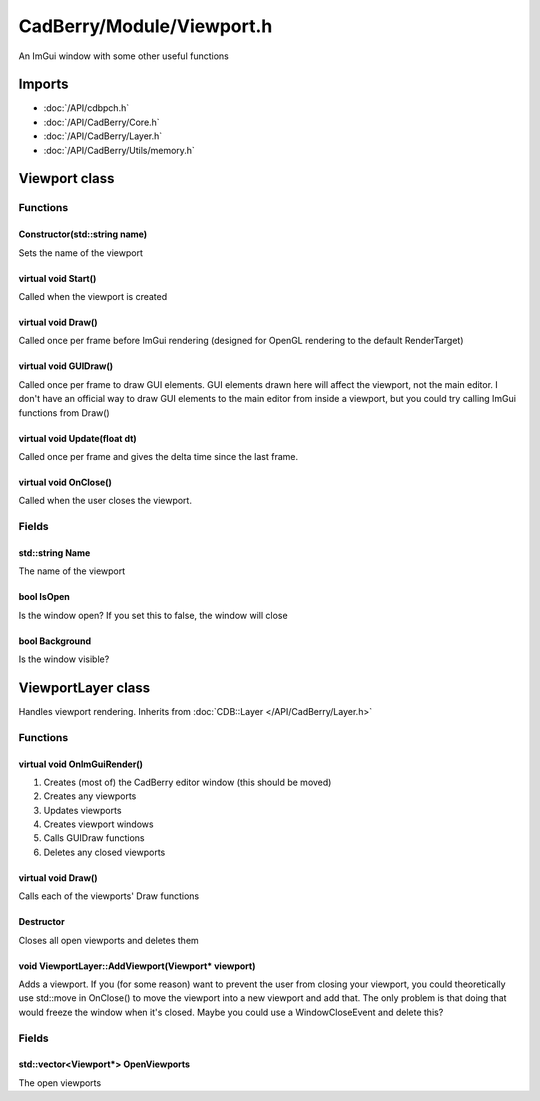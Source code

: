 CadBerry/Module/Viewport.h
##########################
An ImGui window with some other useful functions

Imports
=======
* :doc:`/API/cdbpch.h`
* :doc:`/API/CadBerry/Core.h`
* :doc:`/API/CadBerry/Layer.h`
* :doc:`/API/CadBerry/Utils/memory.h`

Viewport class
==============
Functions
---------
Constructor(std::string name)
^^^^^^^^^^^^^^^^^^^^^^^^^^^^^
Sets the name of the viewport

virtual void Start()
^^^^^^^^^^^^^^^^^^^^
Called when the viewport is created

virtual void Draw()
^^^^^^^^^^^^^^^^^^^
Called once per frame before ImGui rendering (designed for OpenGL rendering to the default RenderTarget)

virtual void GUIDraw()
^^^^^^^^^^^^^^^^^^^^^^
Called once per frame to draw GUI elements. GUI elements drawn here will affect the viewport, not the main editor. I don't have an official way to 
draw GUI elements to the main editor from inside a viewport, but you could try calling ImGui functions from Draw()

virtual void Update(float dt)
^^^^^^^^^^^^^^^^^^^^^^^^^^^^^
Called once per frame and gives the delta time since the last frame. 

virtual void OnClose()
^^^^^^^^^^^^^^^^^^^^^^
Called when the user closes the viewport. 

Fields
------
std::string Name
^^^^^^^^^^^^^^^^
The name of the viewport

bool IsOpen
^^^^^^^^^^^
Is the window open? If you set this to false, the window will close

bool Background
^^^^^^^^^^^^^^^
Is the window visible?

ViewportLayer class
===================
Handles viewport rendering. Inherits from :doc:`CDB::Layer </API/CadBerry/Layer.h>`

Functions
---------
virtual void OnImGuiRender()
^^^^^^^^^^^^^^^^^^^^^^^^^^^^
1. Creates (most of) the CadBerry editor window (this should be moved)
2. Creates any viewports
3. Updates viewports
4. Creates viewport windows
5. Calls GUIDraw functions
6. Deletes any closed viewports

virtual void Draw()
^^^^^^^^^^^^^^^^^^^
Calls each of the viewports' Draw functions

Destructor
^^^^^^^^^^
Closes all open viewports and deletes them

void ViewportLayer::AddViewport(Viewport* viewport)
^^^^^^^^^^^^^^^^^^^^^^^^^^^^^^^^^^^^^^^^^^^^^^^^^^^
Adds a viewport. If you (for some reason) want to prevent the user from closing your viewport, you could theoretically use std::move in OnClose() 
to move the viewport into a new viewport and add that. The only problem is that doing that would freeze the window when it's closed. Maybe you 
could use a WindowCloseEvent and delete this?

Fields
------
std::vector<Viewport*> OpenViewports
^^^^^^^^^^^^^^^^^^^^^^^^^^^^^^^^^^^^
The open viewports
